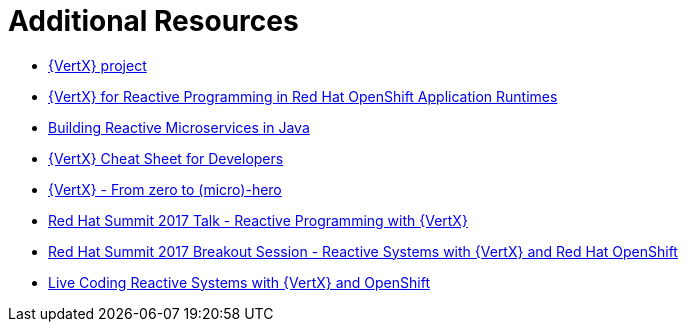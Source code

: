 [[vertx-additional-resources]]
= Additional Resources

* link:http://vertx.io[{VertX} project]
* link:http://middlewareblog.redhat.com/2017/05/04/vert-x-for-reactive-programming-in-red-hat-openshift-application-runtimes/[{VertX} for Reactive Programming in Red Hat OpenShift Application Runtimes]
* link:https://developers.redhat.com/promotions/building-reactive-microservices-in-java/[Building Reactive Microservices in Java]
* link:https://developers.redhat.com/promotions/vertx-cheatsheet/[{VertX} Cheat Sheet for Developers]
* link:http://escoffier.me/vertx-hol/#_vert_x[{VertX} - From zero to (micro)-hero]
* link:https://github.com/cescoffier/rhsummit17-reactive-programming-with-vertx/blob/master/reactive-programming-with-vertx.pdf[Red Hat Summit 2017 Talk - Reactive Programming with {VertX}]
* link:https://www.redhat.com/en/about/videos/reactive-systems-eclipse-vertx-and-red-hat-openshiftp[Red Hat Summit 2017 Breakout Session - Reactive Systems with {VertX} and Red Hat OpenShift]
* link:https://developers.redhat.com/blog/2017/06/21/live-coding-reactive-systems-weclipse-vert-x-and-openshift/[Live Coding Reactive Systems with {VertX} and OpenShift]
